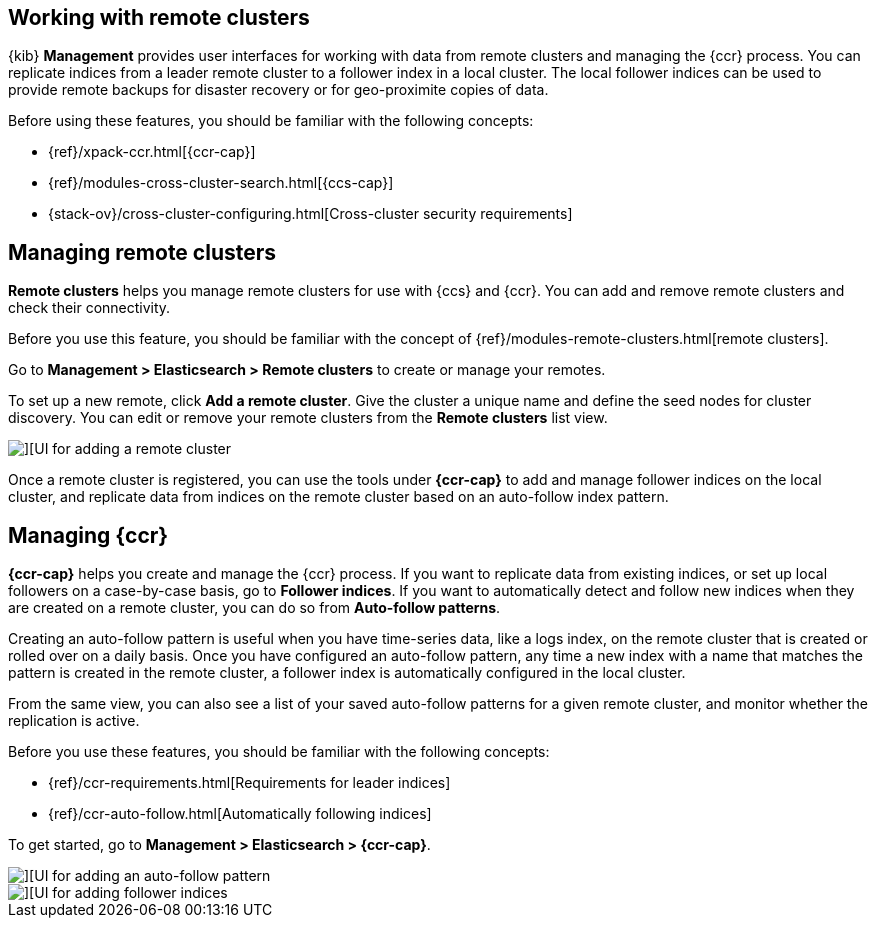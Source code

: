 [[working-remote-clusters]]
== Working with remote clusters

{kib} *Management* provides user interfaces for working with data from remote 
clusters and managing the {ccr} process. You can replicate indices from a 
leader remote cluster to a follower index in a local cluster. The local follower indices
can be used to provide remote backups for disaster recovery or for geo-proximite copies of data.

Before using these features, you should be familiar with the following concepts:

* {ref}/xpack-ccr.html[{ccr-cap}]
* {ref}/modules-cross-cluster-search.html[{ccs-cap}]
* {stack-ov}/cross-cluster-configuring.html[Cross-cluster security requirements]

[float]
[[managing-remote-clusters]]
== Managing remote clusters 

*Remote clusters* helps you manage remote clusters for use with 
{ccs} and {ccr}. You can add and remove remote clusters and check their connectivity. 

Before you use this feature, you should be familiar with the concept of 
{ref}/modules-remote-clusters.html[remote clusters].  
 
Go to *Management > Elasticsearch > Remote clusters* to create or manage your remotes.

To set up a new remote, click *Add a remote cluster*. Give the cluster a unique name 
and define the seed nodes for cluster discovery. You can edit or remove your remote clusters 
from the *Remote clusters* list view.

[role="screenshot"]
image::images/add_remote_cluster.png[][UI for adding a remote cluster]

Once a remote cluster is registered, you can use the tools under *{ccr-cap}* 
to add and manage follower indices on the local cluster, and replicate data from 
indices on the remote cluster based on an auto-follow index pattern.

[float]
[[managing-cross-cluster-replication]]
== [xpack]#Managing {ccr}#

*{ccr-cap}* helps you create and manage the {ccr} process. 
If you want to replicate data from existing indices, or set up 
local followers on a case-by-case basis, go to *Follower indices*. 
If you want to automatically detect and follow new indices when they are created 
on a remote cluster, you can do so from *Auto-follow patterns*. 

Creating an auto-follow pattern is useful when you have time-series data, like a logs index, on the 
remote cluster that is created or rolled over on a daily basis. Once you have configured an 
auto-follow pattern, any time a new index with a name that matches the pattern is 
created in the remote cluster, a follower index is automatically configured in the local cluster.

From the same view, you can also see a list of your saved auto-follow patterns for 
a given remote cluster, and monitor whether the replication is active.

Before you use these features, you should be familiar with the following concepts:

* {ref}/ccr-requirements.html[Requirements for leader indices] 
* {ref}/ccr-auto-follow.html[Automatically following indices]

To get started, go to *Management > Elasticsearch > {ccr-cap}*. 

[role="screenshot"]
image::images/auto_follow_pattern.png[][UI for adding an auto-follow pattern]

[role="screenshot"]
image::images/follower_indices.png[][UI for adding follower indices]
